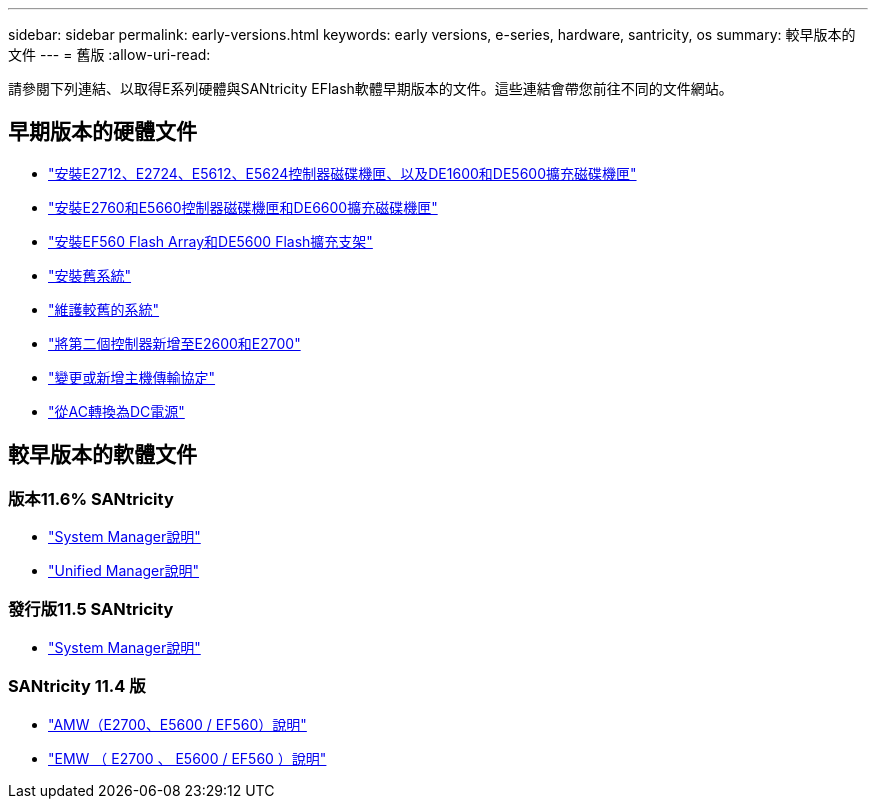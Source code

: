 ---
sidebar: sidebar 
permalink: early-versions.html 
keywords: early versions, e-series, hardware, santricity, os 
summary: 較早版本的文件 
---
= 舊版
:allow-uri-read: 


[role="lead"]
請參閱下列連結、以取得E系列硬體與SANtricity EFlash軟體早期版本的文件。這些連結會帶您前往不同的文件網站。



== 早期版本的硬體文件

* https://library.netapp.com/ecm/ecm_download_file/ECMLP2484026["安裝E2712、E2724、E5612、E5624控制器磁碟機匣、以及DE1600和DE5600擴充磁碟機匣"^]
* https://library.netapp.com/ecm/ecm_download_file/ECMLP2484072["安裝E2760和E5660控制器磁碟機匣和DE6600擴充磁碟機匣"^]
* https://library.netapp.com/ecm/ecm_download_file/ECMLP2484108["安裝EF560 Flash Array和DE5600 Flash擴充支架"^]
* https://mysupport.netapp.com/info/web/ECMP11392380.html["安裝舊系統"^]
* https://mysupport.netapp.com/info/web/ECMP11751516.html["維護較舊的系統"^]
* https://mysupport.netapp.com/ecm/ecm_download_file/ECMP1394872["將第二個控制器新增至E2600和E2700"^]
* https://mysupport.netapp.com/info/web/ECMP11750309.html["變更或新增主機傳輸協定"^]
* https://mysupport.netapp.com/ecm/ecm_download_file/ECMP1656638["從AC轉換為DC電源"^]




== 較早版本的軟體文件



=== 版本11.6% SANtricity

* https://docs.netapp.com/us-en/e-series-santricity-116/index.html["System Manager說明"^]
* https://docs.netapp.com/us-en/e-series-santricity-116/index.html["Unified Manager說明"^]




=== 發行版11.5 SANtricity

* https://docs.netapp.com/us-en/e-series-santricity-115/index.html["System Manager說明"^]




=== SANtricity 11.4 版

* https://mysupport.netapp.com/ecm/ecm_get_file/ECMLP2862590["AMW（E2700、E5600 / EF560）說明"^]
* https://mysupport.netapp.com/ecm/ecm_get_file/ECMLP2862588["EMW （ E2700 、 E5600 / EF560 ）說明"^]

